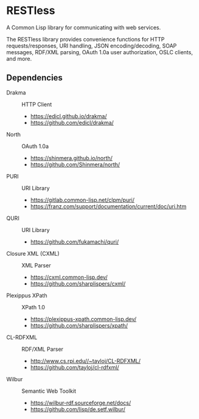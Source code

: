 * RESTless

A Common Lisp library for communicating with web services.

The RESTless library provides convenience functions for HTTP
requests/responses, URI handling, JSON encoding/decoding, SOAP
messages, RDF/XML parsing, OAuth 1.0a user authorization, OSLC
clients, and more.


** Dependencies

- Drakma :: HTTP Client
  - https://edicl.github.io/drakma/
  - https://github.com/edicl/drakma/
- North :: OAuth 1.0a
  - https://shinmera.github.io/north/
  - https://github.com/Shinmera/north/
- PURI :: URI Library
  - https://gitlab.common-lisp.net/clpm/puri/
  - https://franz.com/support/documentation/current/doc/uri.htm
- QURI :: URI Library
  - https://github.com/fukamachi/quri/
- Closure XML (CXML) :: XML Parser
  - https://cxml.common-lisp.dev/
  - https://github.com/sharplispers/cxml/
- Plexippus XPath :: XPath 1.0
  - https://plexippus-xpath.common-lisp.dev/
  - https://github.com/sharplispers/xpath/
- CL-RDFXML :: RDF/XML Parser
  - http://www.cs.rpi.edu//~tayloj/CL-RDFXML/
  - https://github.com/tayloj/cl-rdfxml/
- Wilbur :: Semantic Web Toolkit
  - https://wilbur-rdf.sourceforge.net/docs/
  - https://github.com/lisp/de.setf.wilbur/
